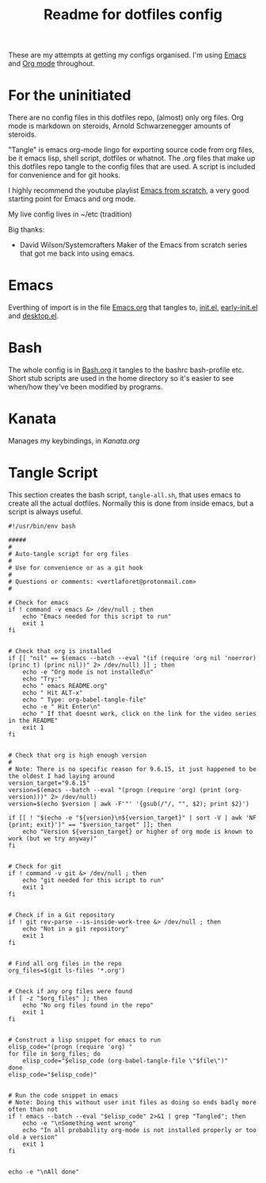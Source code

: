 #+TITLE: Readme for dotfiles config
#+AUTOR: E.M. From

These are my attempts at getting my configs organised. I'm using [[https://www.gnu.org/software/emacs/][Emacs]] and [[https://orgmode.org][Org mode]] throughout.

* For the uninitiated
There are no config files in this dotfiles repo, (almost) only org files. Org mode is markdown on steroids, Arnold Schwarzenegger amounts of steroids.

"Tangle" is emacs org-mode lingo for exporting source code from org files, be it emacs lisp, shell script, dotfiles or whatnot. The .org files that make up this dotfiles repo tangle to the config files that are used. A script is included for convenience and for git hooks.

I highly recommend the youtube playlist [[https://www.youtube.com/watch?v=74zOY-vgkyw&list=PLEoMzSkcN8oPH1au7H6B7bBJ4ZO7BXjSZ][Emacs from scratch]], a very good starting point for Emacs and org mode.

My live config lives in ~/etc (tradition)

Big thanks:
- David Wilson/Systemcrafters
  Maker of the Emacs from scratch series that got me back into using emacs.

* Emacs

Everthing of import is in the file [[file:emacs/Emacs.org][Emacs.org]] that tangles to, [[file:emacs/init.el][init.el]], [[file:emacs/early-init.el][early-init.el]] and [[file:emacs/desktop.el][desktop.el]].

* Bash

The whole config is in [[file:bash/Bash.org][Bash.org]] it tangles to the bashrc bash-profile etc. Short stub scripts are used in the home directory so it's easier to see when/how they've been modified by programs.

* Kanata

Manages my keybindings, in [[kanata/Kanata.org][Kanata.org]]


* Tangle Script

This section creates the bash script, =tangle-all.sh=, that uses emacs to create all the actual dotfiles. Normally this is done from inside emacs, but a script is always useful.

#+begin_src shell :tangle ./tangle-all.sh :mkdirp yes
  #!/usr/bin/env bash

  #####
  #
  # Auto-tangle script for org files
  #
  # Use for convenience or as a git hook
  #
  # Questions or comments: <vertlaforet@protonmail.com>
  #

  # Check for emacs
  if ! command -v emacs &> /dev/null ; then
      echo "Emacs needed for this script to run"
      exit 1
  fi


  # Check that org is installed
  if [[ "nil" == $(emacs --batch --eval "(if (require 'org nil 'noerror) (princ t) (princ nil))" 2> /dev/null) ]] ; then
      echo -e "Org mode is not installed\n"
      echo "Try:"
      echo " emacs README.org"
      echo " Hit ALT-x"
      echo " Type: org-babel-tangle-file"
      echo -e " Hit Enter\n"
      echo " If that doesnt work, click on the link for the video series in the README" 
      exit 1
  fi


  # Check that org is high enough version
  #
  # Note: There is no specific reason for 9.6.15, it just happened to be the oldest I had laying around
  version_target="9.6.15"
  version=$(emacs --batch --eval "(progn (require 'org) (print (org-version)))" 2> /dev/null)
  version=$(echo $version | awk -F'"' '{gsub(/"/, "", $2); print $2}')

  if [[ ! "$(echo -e "${version}\n${version_target}" | sort -V | awk 'NF {print; exit}')" == "$version_target" ]]; then
      echo "Version ${version_target} or higher of org mode is known to work (but we try anyway)"
  fi


  # Check for git
  if ! command -v git &> /dev/null ; then
      echo "git needed for this script to run"
      exit 1
  fi


  # Check if in a Git repository
  if ! git rev-parse --is-inside-work-tree &> /dev/null ; then
      echo "Not in a git repository"
      exit 1
  fi


  # Find all org files in the repo
  org_files=$(git ls-files '*.org')


  # Check if any org files were found
  if [ -z "$org_files" ]; then
      echo "No org files found in the repo"
      exit 1
  fi


  # Construct a lisp snippet for emacs to run
  elisp_code="(progn (require 'org) "
  for file in $org_files; do
      elisp_code="$elisp_code (org-babel-tangle-file \"$file\")"
  done
  elisp_code="$elisp_code)"


  # Run the code snippet in emacs
  # Note: Doing this without user init files as doing so ends badly more often than not
  if ! emacs --batch --eval "$elisp_code" 2>&1 | grep "Tangled"; then
      echo -e "\nSomething went wrong"
      echo "In all probability org-mode is not installed properly or too old a version"
      exit 1
  fi


  echo -e "\nAll done"

#+end_src


